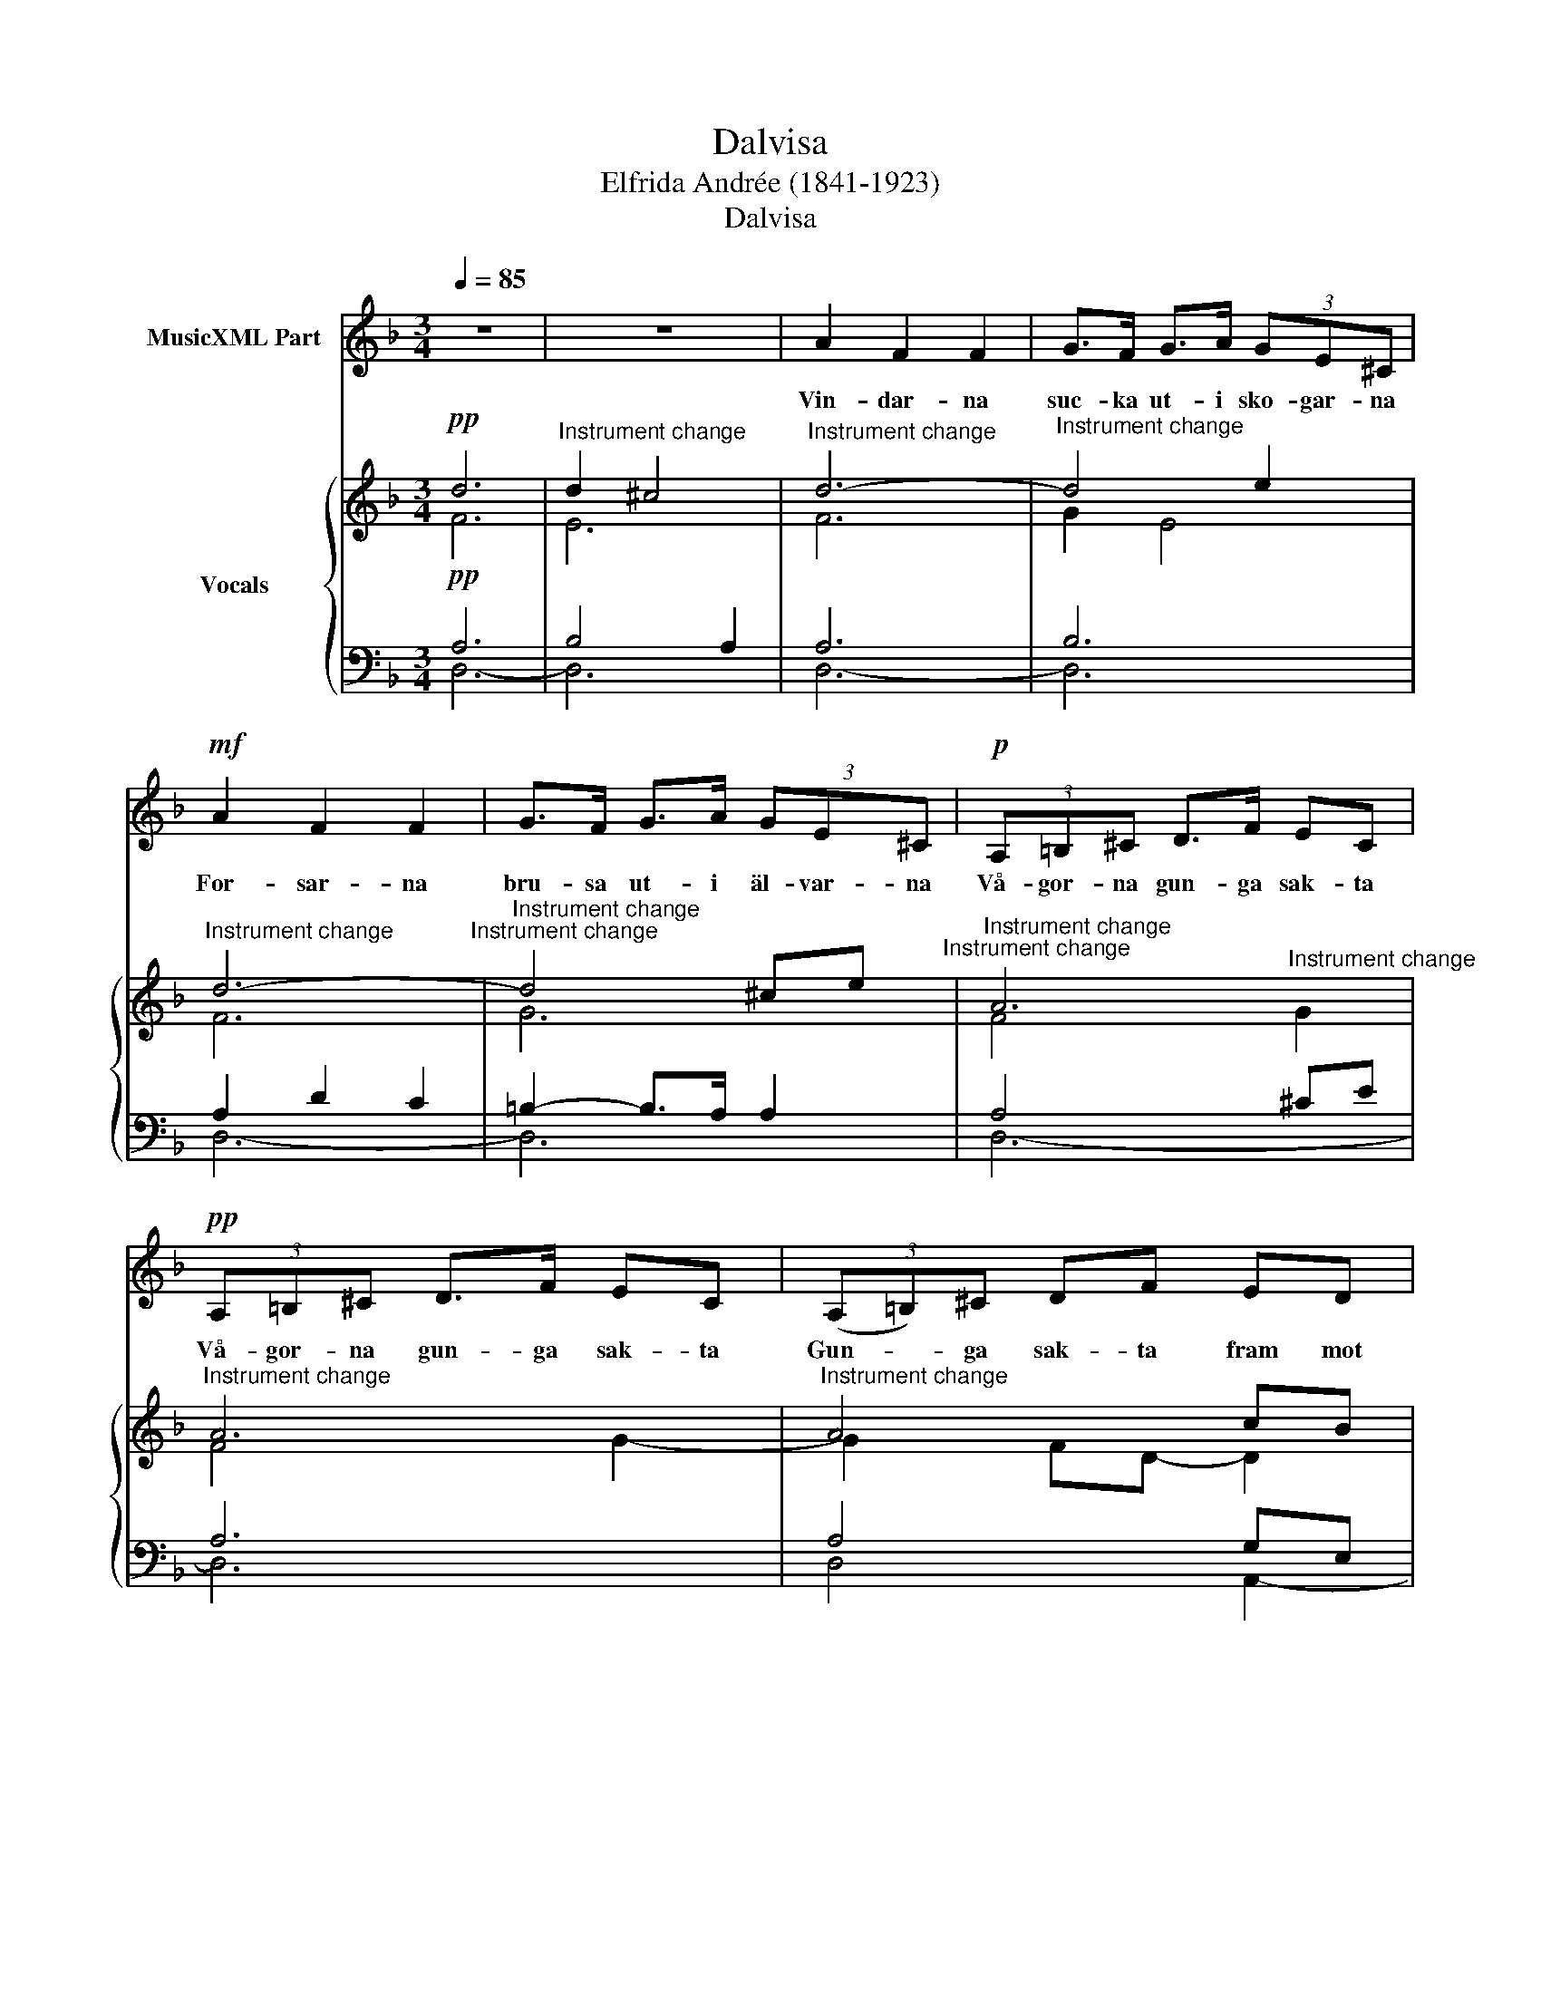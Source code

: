 X:1
T:Dalvisa
T:Elfrida Andrée (1841-1923)
T:Dalvisa
%%score 1 { ( 2 3 ) | ( 4 5 ) }
L:1/8
Q:1/4=85
M:3/4
K:F
V:1 treble nm="MusicXML Part"
V:2 treble nm="Vocals"
V:3 treble 
V:4 bass 
V:5 bass 
V:1
 z6 | z6 | A2 F2 F2 | G>F G>A (3GE^C |!mf! A2 F2 F2 | G>F G>A (3GE^C |!p! (3A,=B,^C D>F EC | %7
w: ||Vin- dar- na|suc- ka ut- i sko- gar- na|For- sar- na|bru- sa ut- i äl- var- na|Vå- gor- na gun- ga sak- ta|
!pp! (3A,=B,^C D>F EC | (3(A,=B,)^C DF ED | (3(^CD)E D2 !fermata!z2 | A2 F2 F2 | G>F G>A (3GE^C | %12
w: Vå- gor- na gun- ga sak- ta|Gun- * ga sak- ta fram mot|Sil- * jans strand|Full- må- nen|glim- mar mel- lan sky- ar- na|
!mf! A2 F2 F2 | G>F G>A (3GE^C | (3A,=B,^C D>F EC | (3A,=B,^C DF EC | (3(A,=B,)^C DF ED | %17
w: Lju- sen de|tind- ra ut- i by- ar- na|Fjäl- lar- nas kam om- gju- tes|Fjäl- lar- nas kam om- gju- tes|De _ om- gju- tes skönt av|
 (3(^CD)E D2 z2 | z6 | z6 | A2 F2 F2 | G>F G>A (3GE^C | A2 F2 F2 | G>F G>A (3GE^C | %24
w: norr- * skens- brand|||En- sam i|stil- la stjär- ne- nät- ter- na|Långt ut- åt|vi- da Mo- ra- slät- ter- na|
 (3A,=B,^C DF EC | (3A,=B,^C DF EC | (3A,=B,^C D>F E>D | (3(^CD)E D2 z2 | z6 | z6 |] %30
w: Val- lar jag få- ren mi- na|Val- lar jag få- ren mi- na|Val- lar och sjun- ger se'n på|e- * gen hand|||
V:2
!pp! d6 |"^Instrument change" d2 ^c4 |"^Instrument change" d6- |"^Instrument change" d4 e2 | %4
"^Instrument change" d6-"^Instrument change" |"^Instrument change" d4 ^ce"^Instrument change" | %6
"^Instrument change" A6 |"^Instrument change" A6 |"^Instrument change" A4 cB | %9
"^Instrument change" A4 !fermata!z2 |"^Instrument change" d6- |"^Instrument change" d2 ^c4 | %12
"^Instrument change" d6-"^Instrument change" |"^Instrument change" d4 ^ce"^Instrument change" | %14
"^Instrument change" f2 A4 |"^Instrument change" A6"^Instrument change" | %16
"^Instrument change" A4"^Instrument change" cB |"^Instrument change" A4!<(! GA | %18
"^Instrument change" Bd!<)! fd"^Instrument change" BG | %19
"^Instrument change"!>(! B2 A2!>)!"^Instrument change" z2 |"^Instrument change" D6 | %21
"^Instrument change" E6- |"^Instrument change" E2 D4 |"^Instrument change" D2 B2 A2 | %24
"^Instrument change" A6- |"^Instrument change" A6-"^Instrument change" | %26
"^Instrument change" A4 G2"^Instrument change" |"^Instrument change" A4 FB"^Instrument change" | %28
"^Instrument change" df dB-"^Instrument change" BA |"^Instrument change" A6 |] %30
V:3
 F6 | E6 | F6 | G2 E4 | F6 | G6 | F4"^Instrument change" G2 | F4 G2- | G2 FD- D2 | %9
 E^C"^Instrument change" A,2 x2 | F6 | E6 | F6 | G6 | F4"^Instrument change" G2 | F4 G2- | %16
 G2 FD- DG | (3:2:2D2 ^C"^Instrument change" D4- | D6- | D2 ^C2 x2 | A,6 | B,6 | A,6 | B,2 D2 ^C2 | %24
 D4"^Instrument change" ^CE | A,6- | A,4 B,2 | A,4 D2- | D4 D^C | D6 |] %30
V:4
!pp! A,6 | B,4 A,2 | A,6 | B,6 | A,2 D2 C2 | =B,2- B,>A, A,2 | A,4 ^CE | A,6 | A,4 G,E, | %9
 G,2 F,2 !fermata!z2 | A,6 | D2 A,4 | B,2 D2 C2 | =B,2 B,>A,- A,2 | A,4 ^CE | F2 A,4 | A,4 G,E, | %17
 G,2 F,4- |!<(! F,4!<)! G,E, |!>(! G,4!>)! z2 | F,6 | G,6 | F,6 | G,6 | F,4 G,2- | G,2 F,D, E,2 | %26
 F,3 D,- D,2 | G,2 F,4- | F,4 G,2 | F,6 |] %30
V:5
 D,6- | D,6 | D,6- | D,6 | D,6- | D,6 | D,6- | D,6 | D,4 A,,2- | A,,2 D,2 x2 | D,6- | D,6 | D,6- | %13
 D,6 | D,6- | D,6 | D,4 G,,2 | A,,2 B,,3 A,, | G,,4 G,,B,, | A,,4 x2 | A,,6- | A,,6 | A,,6- | %23
 A,,6 | A,,6 | A,,4 G,,2 | F,,4 B,,2 | A,,6 | A,,6 | D,6 |] %30

